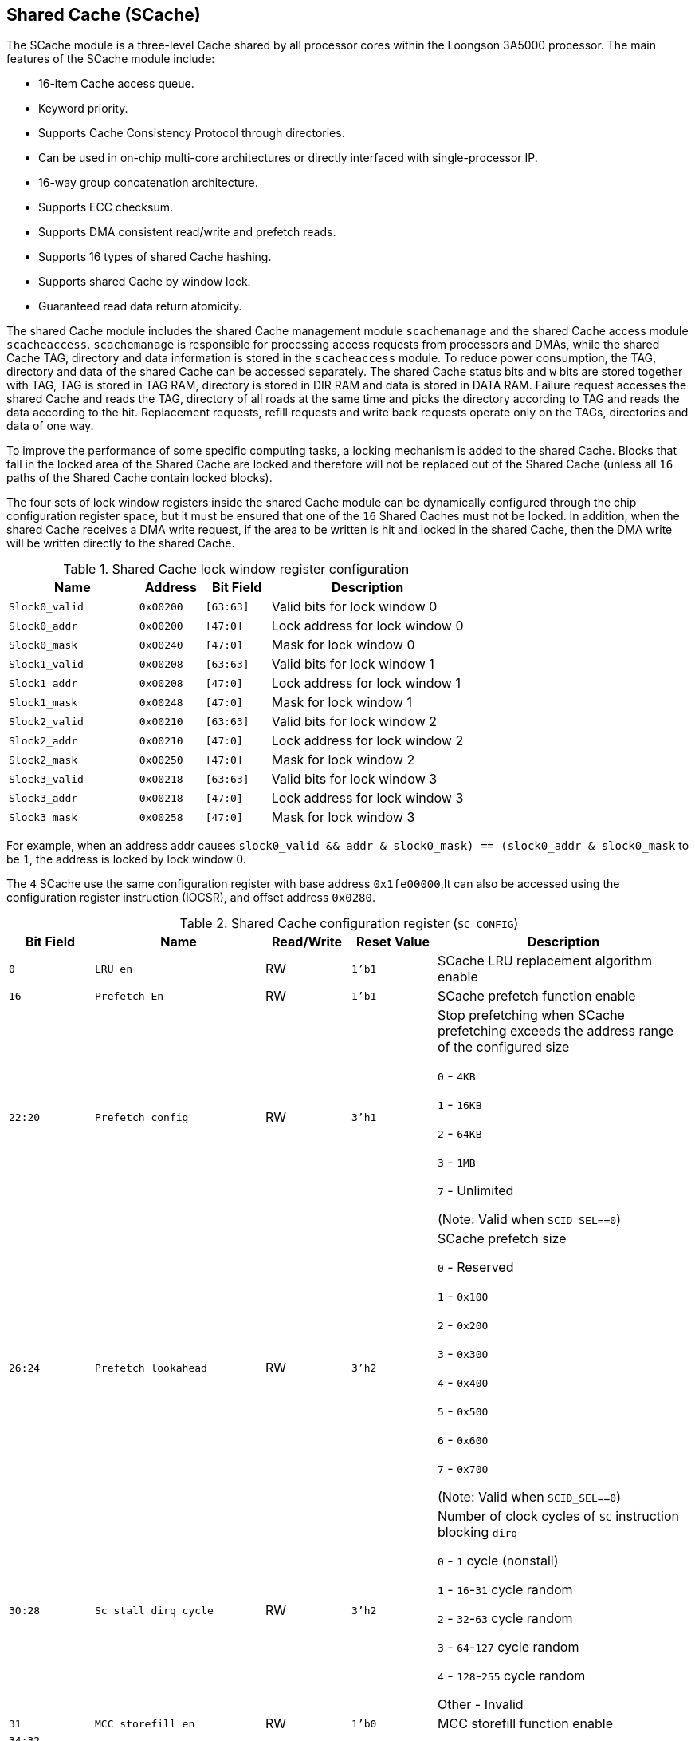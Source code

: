 [[shared-cache]]
== Shared Cache (SCache)

The SCache module is a three-level Cache shared by all processor cores within the Loongson 3A5000 processor.
The main features of the SCache module include:

* 16-item Cache access queue.

* Keyword priority.

* Supports Cache Consistency Protocol through directories.

* Can be used in on-chip multi-core architectures or directly interfaced with single-processor IP.

* 16-way group concatenation architecture.

* Supports ECC checksum.

* Supports DMA consistent read/write and prefetch reads.

* Supports 16 types of shared Cache hashing.

* Supports shared Cache by window lock.

* Guaranteed read data return atomicity.

The shared Cache module includes the shared Cache management module `scachemanage` and the shared Cache access module `scacheaccess`.
`scachemanage` is responsible for processing access requests from processors and DMAs, while the shared Cache TAG, directory and data information is stored in the `scacheaccess` module.
To reduce power consumption, the TAG, directory and data of the shared Cache can be accessed separately.
The shared Cache status bits and `w` bits are stored together with TAG, TAG is stored in TAG RAM, directory is stored in DIR RAM and data is stored in DATA RAM.
Failure request accesses the shared Cache and reads the TAG, directory of all roads at the same time and picks the directory according to TAG and reads the data according to the hit.
Replacement requests, refill requests and write back requests operate only on the TAGs, directories and data of one way.

To improve the performance of some specific computing tasks, a locking mechanism is added to the shared Cache.
Blocks that fall in the locked area of the Shared Cache are locked and therefore will not be replaced out of the Shared Cache (unless all `16` paths of the Shared Cache contain locked blocks).

The four sets of lock window registers inside the shared Cache module can be dynamically configured through the chip configuration register space, but it must be ensured that one of the `16` Shared Caches must not be locked.
In addition, when the shared Cache receives a DMA write request, if the area to be written is hit and locked in the shared Cache, then the DMA write will be written directly to the shared Cache.

[[shared-cache-lock-window-register-configuration]]
.Shared Cache lock window register configuration
[%header,cols="2m,1m,1m,3"]
|===
d|Name
d|Address
d|Bit Field
|Description

|Slock0_valid
|0x00200
|[63:63]
|Valid bits for lock window 0

|Slock0_addr
|0x00200
|[47:0]
|Lock address for lock window 0

|Slock0_mask
|0x00240
|[47:0]
|Mask for lock window 0

|Slock1_valid
|0x00208
|[63:63]
|Valid bits for lock window 1

|Slock1_addr
|0x00208
|[47:0]
|Lock address for lock window 1

|Slock1_mask
|0x00248
|[47:0]
|Mask for lock window 1

|Slock2_valid
|0x00210
|[63:63]
|Valid bits for lock window 2

|Slock2_addr
|0x00210
|[47:0]
|Lock address for lock window 2

|Slock2_mask
|0x00250
|[47:0]
|Mask for lock window 2

|Slock3_valid
|0x00218
|[63:63]
|Valid bits for lock window 3

|Slock3_addr
|0x00218
|[47:0]
|Lock address for lock window 3

|Slock3_mask
|0x00258
|[47:0]
|Mask for lock window 3
|===

For example, when an address addr causes `slock0_valid && ((addr & slock0_mask) == (slock0_addr & slock0_mask))` to be `1`, the address is locked by lock window 0.

The `4` SCache use the same configuration register with base address `0x1fe00000`,It can also be accessed using the configuration register instruction (IOCSR), and offset address `0x0280`.

[[shared-cache-configuration-register]]
.Shared Cache configuration register (`SC_CONFIG`)
[%header,cols="^1m,2m,^1,^1m,3"]
|===
d|Bit Field
^d|Name
|Read/Write
d|Reset Value
^|Description

|0
|LRU en
|RW
|1'b1
|SCache LRU replacement algorithm enable

|16
|Prefetch En
|RW
|1'b1
|SCache prefetch function enable

|22:20
|Prefetch config
|RW
|3'h1
|Stop prefetching when SCache prefetching exceeds the address range of the configured size

`0` - `4KB`

`1` - `16KB`

`2` - `64KB`

`3` - `1MB`

`7` - Unlimited

(Note: Valid when `SCID_SEL==0`)

|26:24
|Prefetch lookahead
|RW
|3'h2
|SCache prefetch size

`0` - Reserved

`1` - `0x100`

`2` - `0x200`

`3` - `0x300`

`4` - `0x400`

`5` - `0x500`

`6` - `0x600`

`7` - `0x700`

(Note: Valid when `SCID_SEL==0`)

|30:28
|Sc stall dirq cycle
|RW
|3'h2
|Number of clock cycles of `SC` instruction blocking `dirq`

`0` - `1` cycle (nonstall)

`1` - `16`-`31` cycle random

`2` - `32`-`63` cycle random

`3` - `64`-`127` cycle random

`4` - `128`-`255` cycle random

Other - Invalid

|31
|MCC storefill en
|RW
|1'b0
|MCC storefill function enable

|34:32
|
|
|
|

|35
|MCC clean exclusive replace en
|RW
|1'b0
|

|36
|MCC clean shared replace en
|RW
|1'b0
|
|===
